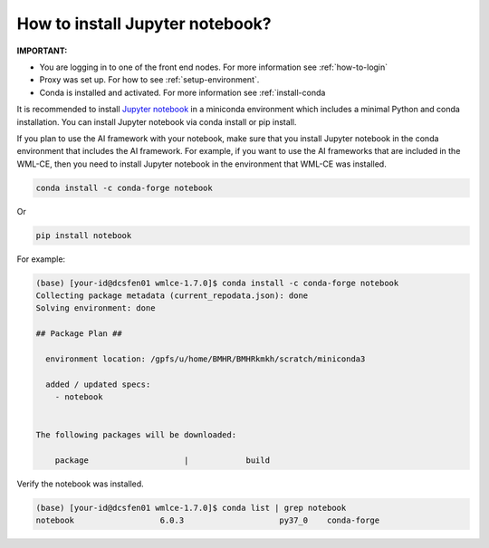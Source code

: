 .. _install-jupyter:

How to install Jupyter notebook?
================================

**IMPORTANT:**

* You are logging in to one of the front end nodes. For more information see :ref:`how-to-login`

* Proxy was set up. For how to see :ref:`setup-environment`.

* Conda is installed and activated. For more information see :ref:`install-conda


It is recommended to install `Jupyter notebook <https://jupyter.org/install.html>`_ in a miniconda environment which includes a minimal Python and conda installation.  You can install Jupyter notebook via conda install or pip install.


If you plan to use the AI framework with your notebook, make sure that you install Jupyter notebook in the conda environment that includes the AI framework.  For example, if you want to use the AI frameworks that are included in the WML-CE, then you need to install Jupyter notebook in the environment that WML-CE was installed.

.. code:: bash

  conda install -c conda-forge notebook


Or

.. code:: bash

  pip install notebook


For example:

.. code:: bash

  (base) [your-id@dcsfen01 wmlce-1.7.0]$ conda install -c conda-forge notebook
  Collecting package metadata (current_repodata.json): done
  Solving environment: done
  
  ## Package Plan ##
  
    environment location: /gpfs/u/home/BMHR/BMHRkmkh/scratch/miniconda3
  
    added / updated specs:
      - notebook
  
  
  The following packages will be downloaded:

      package                    |            build


Verify the notebook was installed.

.. code:: bash

  (base) [your-id@dcsfen01 wmlce-1.7.0]$ conda list | grep notebook
  notebook                  6.0.3                    py37_0    conda-forge

